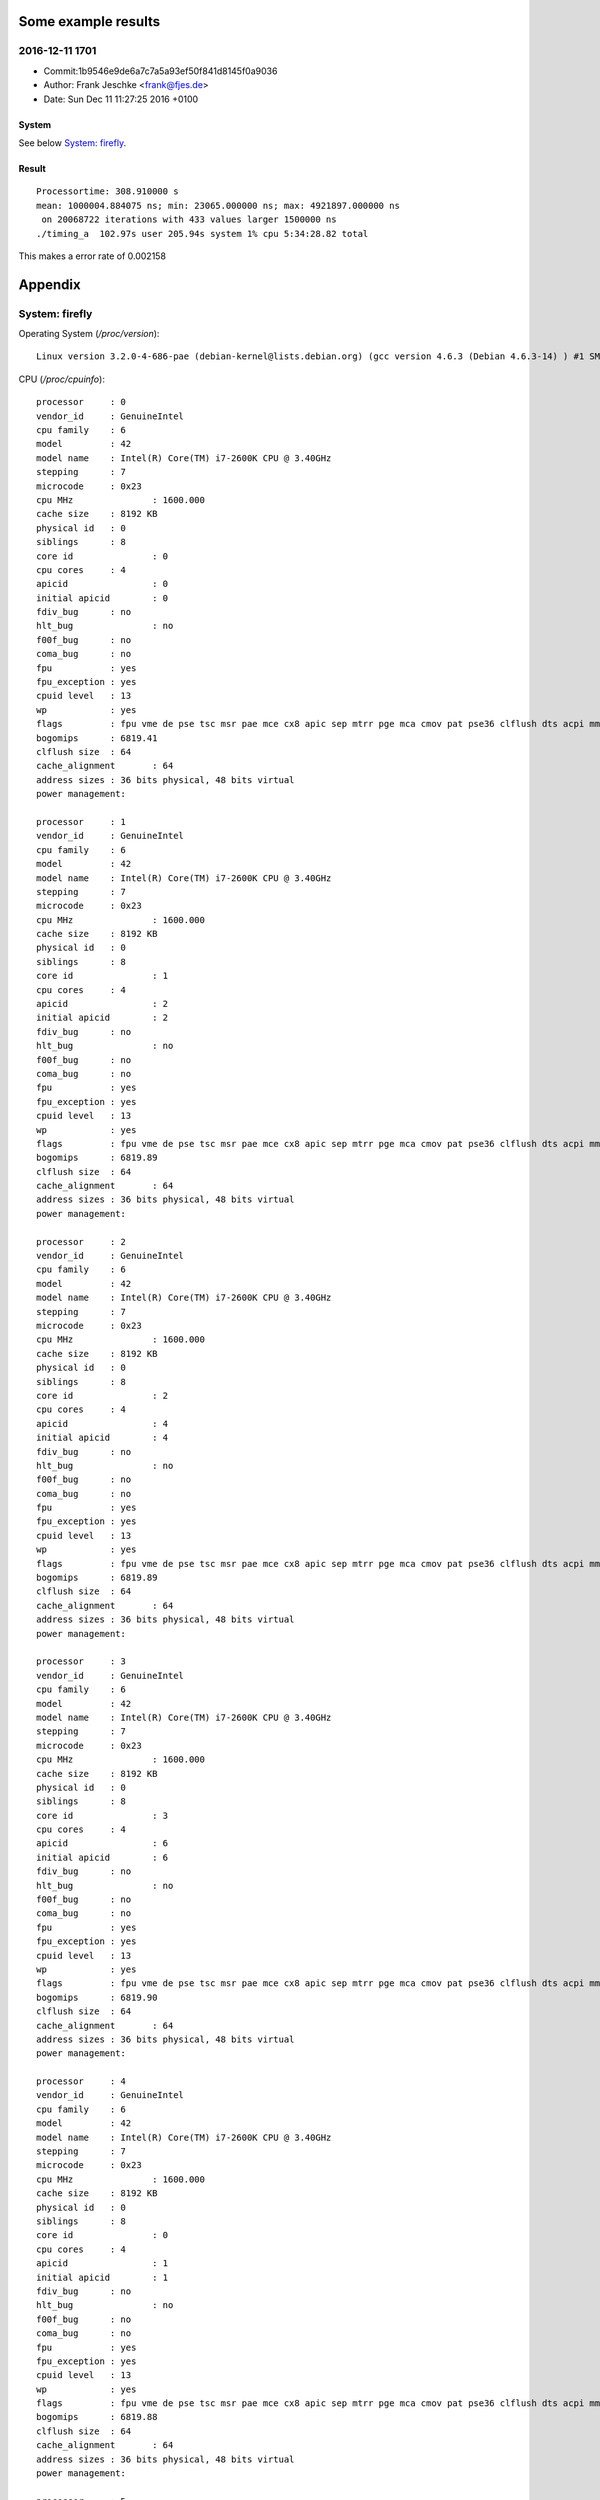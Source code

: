 Some example results
====================

2016-12-11 1701
---------------
- Commit:1b9546e9de6a7c7a5a93ef50f841d8145f0a9036
- Author: Frank Jeschke <frank@fjes.de>
- Date:   Sun Dec 11 11:27:25 2016 +0100

System
""""""
See below `System: firefly`_.

Result
""""""
::

  Processortime: 308.910000 s
  mean: 1000004.884075 ns; min: 23065.000000 ns; max: 4921897.000000 ns
   on 20068722 iterations with 433 values larger 1500000 ns
  ./timing_a  102.97s user 205.94s system 1% cpu 5:34:28.82 total

This makes a error rate of 0.002158

Appendix
========

System: firefly
---------------

Operating System (`/proc/version`)::

  Linux version 3.2.0-4-686-pae (debian-kernel@lists.debian.org) (gcc version 4.6.3 (Debian 4.6.3-14) ) #1 SMP Debian 3.2.82-1

CPU (`/proc/cpuinfo`)::

  processor	: 0
  vendor_id	: GenuineIntel
  cpu family	: 6
  model		: 42
  model name	: Intel(R) Core(TM) i7-2600K CPU @ 3.40GHz
  stepping	: 7
  microcode	: 0x23
  cpu MHz		: 1600.000
  cache size	: 8192 KB
  physical id	: 0
  siblings	: 8
  core id		: 0
  cpu cores	: 4
  apicid		: 0
  initial apicid	: 0
  fdiv_bug	: no
  hlt_bug		: no
  f00f_bug	: no
  coma_bug	: no
  fpu		: yes
  fpu_exception	: yes
  cpuid level	: 13
  wp		: yes
  flags		: fpu vme de pse tsc msr pae mce cx8 apic sep mtrr pge mca cmov pat pse36 clflush dts acpi mmx fxsr sse sse2 ss ht tm pbe nx rdtscp lm constant_tsc arch_perfmon pebs bts xtopology nonstop_tsc aperfmperf pni pclmulqdq dtes64 monitor ds_cpl vmx est tm2 ssse3 cx16 xtpr pdcm pcid sse4_1 sse4_2 popcnt tsc_deadline_timer aes xsave avx lahf_lm ida arat epb xsaveopt pln pts dtherm tpr_shadow vnmi flexpriority ept vpid
  bogomips	: 6819.41
  clflush size	: 64
  cache_alignment	: 64
  address sizes	: 36 bits physical, 48 bits virtual
  power management:
  
  processor	: 1
  vendor_id	: GenuineIntel
  cpu family	: 6
  model		: 42
  model name	: Intel(R) Core(TM) i7-2600K CPU @ 3.40GHz
  stepping	: 7
  microcode	: 0x23
  cpu MHz		: 1600.000
  cache size	: 8192 KB
  physical id	: 0
  siblings	: 8
  core id		: 1
  cpu cores	: 4
  apicid		: 2
  initial apicid	: 2
  fdiv_bug	: no
  hlt_bug		: no
  f00f_bug	: no
  coma_bug	: no
  fpu		: yes
  fpu_exception	: yes
  cpuid level	: 13
  wp		: yes
  flags		: fpu vme de pse tsc msr pae mce cx8 apic sep mtrr pge mca cmov pat pse36 clflush dts acpi mmx fxsr sse sse2 ss ht tm pbe nx rdtscp lm constant_tsc arch_perfmon pebs bts xtopology nonstop_tsc aperfmperf pni pclmulqdq dtes64 monitor ds_cpl vmx est tm2 ssse3 cx16 xtpr pdcm pcid sse4_1 sse4_2 popcnt tsc_deadline_timer aes xsave avx lahf_lm ida arat epb xsaveopt pln pts dtherm tpr_shadow vnmi flexpriority ept vpid
  bogomips	: 6819.89
  clflush size	: 64
  cache_alignment	: 64
  address sizes	: 36 bits physical, 48 bits virtual
  power management:
  
  processor	: 2
  vendor_id	: GenuineIntel
  cpu family	: 6
  model		: 42
  model name	: Intel(R) Core(TM) i7-2600K CPU @ 3.40GHz
  stepping	: 7
  microcode	: 0x23
  cpu MHz		: 1600.000
  cache size	: 8192 KB
  physical id	: 0
  siblings	: 8
  core id		: 2
  cpu cores	: 4
  apicid		: 4
  initial apicid	: 4
  fdiv_bug	: no
  hlt_bug		: no
  f00f_bug	: no
  coma_bug	: no
  fpu		: yes
  fpu_exception	: yes
  cpuid level	: 13
  wp		: yes
  flags		: fpu vme de pse tsc msr pae mce cx8 apic sep mtrr pge mca cmov pat pse36 clflush dts acpi mmx fxsr sse sse2 ss ht tm pbe nx rdtscp lm constant_tsc arch_perfmon pebs bts xtopology nonstop_tsc aperfmperf pni pclmulqdq dtes64 monitor ds_cpl vmx est tm2 ssse3 cx16 xtpr pdcm pcid sse4_1 sse4_2 popcnt tsc_deadline_timer aes xsave avx lahf_lm ida arat epb xsaveopt pln pts dtherm tpr_shadow vnmi flexpriority ept vpid
  bogomips	: 6819.89
  clflush size	: 64
  cache_alignment	: 64
  address sizes	: 36 bits physical, 48 bits virtual
  power management:
  
  processor	: 3
  vendor_id	: GenuineIntel
  cpu family	: 6
  model		: 42
  model name	: Intel(R) Core(TM) i7-2600K CPU @ 3.40GHz
  stepping	: 7
  microcode	: 0x23
  cpu MHz		: 1600.000
  cache size	: 8192 KB
  physical id	: 0
  siblings	: 8
  core id		: 3
  cpu cores	: 4
  apicid		: 6
  initial apicid	: 6
  fdiv_bug	: no
  hlt_bug		: no
  f00f_bug	: no
  coma_bug	: no
  fpu		: yes
  fpu_exception	: yes
  cpuid level	: 13
  wp		: yes
  flags		: fpu vme de pse tsc msr pae mce cx8 apic sep mtrr pge mca cmov pat pse36 clflush dts acpi mmx fxsr sse sse2 ss ht tm pbe nx rdtscp lm constant_tsc arch_perfmon pebs bts xtopology nonstop_tsc aperfmperf pni pclmulqdq dtes64 monitor ds_cpl vmx est tm2 ssse3 cx16 xtpr pdcm pcid sse4_1 sse4_2 popcnt tsc_deadline_timer aes xsave avx lahf_lm ida arat epb xsaveopt pln pts dtherm tpr_shadow vnmi flexpriority ept vpid
  bogomips	: 6819.90
  clflush size	: 64
  cache_alignment	: 64
  address sizes	: 36 bits physical, 48 bits virtual
  power management:
  
  processor	: 4
  vendor_id	: GenuineIntel
  cpu family	: 6
  model		: 42
  model name	: Intel(R) Core(TM) i7-2600K CPU @ 3.40GHz
  stepping	: 7
  microcode	: 0x23
  cpu MHz		: 1600.000
  cache size	: 8192 KB
  physical id	: 0
  siblings	: 8
  core id		: 0
  cpu cores	: 4
  apicid		: 1
  initial apicid	: 1
  fdiv_bug	: no
  hlt_bug		: no
  f00f_bug	: no
  coma_bug	: no
  fpu		: yes
  fpu_exception	: yes
  cpuid level	: 13
  wp		: yes
  flags		: fpu vme de pse tsc msr pae mce cx8 apic sep mtrr pge mca cmov pat pse36 clflush dts acpi mmx fxsr sse sse2 ss ht tm pbe nx rdtscp lm constant_tsc arch_perfmon pebs bts xtopology nonstop_tsc aperfmperf pni pclmulqdq dtes64 monitor ds_cpl vmx est tm2 ssse3 cx16 xtpr pdcm pcid sse4_1 sse4_2 popcnt tsc_deadline_timer aes xsave avx lahf_lm ida arat epb xsaveopt pln pts dtherm tpr_shadow vnmi flexpriority ept vpid
  bogomips	: 6819.88
  clflush size	: 64
  cache_alignment	: 64
  address sizes	: 36 bits physical, 48 bits virtual
  power management:
  
  processor	: 5
  vendor_id	: GenuineIntel
  cpu family	: 6
  model		: 42
  model name	: Intel(R) Core(TM) i7-2600K CPU @ 3.40GHz
  stepping	: 7
  microcode	: 0x23
  cpu MHz		: 1600.000
  cache size	: 8192 KB
  physical id	: 0
  siblings	: 8
  core id		: 1
  cpu cores	: 4
  apicid		: 3
  initial apicid	: 3
  fdiv_bug	: no
  hlt_bug		: no
  f00f_bug	: no
  coma_bug	: no
  fpu		: yes
  fpu_exception	: yes
  cpuid level	: 13
  wp		: yes
  flags		: fpu vme de pse tsc msr pae mce cx8 apic sep mtrr pge mca cmov pat pse36 clflush dts acpi mmx fxsr sse sse2 ss ht tm pbe nx rdtscp lm constant_tsc arch_perfmon pebs bts xtopology nonstop_tsc aperfmperf pni pclmulqdq dtes64 monitor ds_cpl vmx est tm2 ssse3 cx16 xtpr pdcm pcid sse4_1 sse4_2 popcnt tsc_deadline_timer aes xsave avx lahf_lm ida arat epb xsaveopt pln pts dtherm tpr_shadow vnmi flexpriority ept vpid
  bogomips	: 6819.89
  clflush size	: 64
  cache_alignment	: 64
  address sizes	: 36 bits physical, 48 bits virtual
  power management:
  
  processor	: 6
  vendor_id	: GenuineIntel
  cpu family	: 6
  model		: 42
  model name	: Intel(R) Core(TM) i7-2600K CPU @ 3.40GHz
  stepping	: 7
  microcode	: 0x23
  cpu MHz		: 3701.000
  cache size	: 8192 KB
  physical id	: 0
  siblings	: 8
  core id		: 2
  cpu cores	: 4
  apicid		: 5
  initial apicid	: 5
  fdiv_bug	: no
  hlt_bug		: no
  f00f_bug	: no
  coma_bug	: no
  fpu		: yes
  fpu_exception	: yes
  cpuid level	: 13
  wp		: yes
  flags		: fpu vme de pse tsc msr pae mce cx8 apic sep mtrr pge mca cmov pat pse36 clflush dts acpi mmx fxsr sse sse2 ss ht tm pbe nx rdtscp lm constant_tsc arch_perfmon pebs bts xtopology nonstop_tsc aperfmperf pni pclmulqdq dtes64 monitor ds_cpl vmx est tm2 ssse3 cx16 xtpr pdcm pcid sse4_1 sse4_2 popcnt tsc_deadline_timer aes xsave avx lahf_lm ida arat epb xsaveopt pln pts dtherm tpr_shadow vnmi flexpriority ept vpid
  bogomips	: 6819.90
  clflush size	: 64
  cache_alignment	: 64
  address sizes	: 36 bits physical, 48 bits virtual
  power management:
  
  processor	: 7
  vendor_id	: GenuineIntel
  cpu family	: 6
  model		: 42
  model name	: Intel(R) Core(TM) i7-2600K CPU @ 3.40GHz
  stepping	: 7
  microcode	: 0x23
  cpu MHz		: 1600.000
  cache size	: 8192 KB
  physical id	: 0
  siblings	: 8
  core id		: 3
  cpu cores	: 4
  apicid		: 7
  initial apicid	: 7
  fdiv_bug	: no
  hlt_bug		: no
  f00f_bug	: no
  coma_bug	: no
  fpu		: yes
  fpu_exception	: yes
  cpuid level	: 13
  wp		: yes
  flags		: fpu vme de pse tsc msr pae mce cx8 apic sep mtrr pge mca cmov pat pse36 clflush dts acpi mmx fxsr sse sse2 ss ht tm pbe nx rdtscp lm constant_tsc arch_perfmon pebs bts xtopology nonstop_tsc aperfmperf pni pclmulqdq dtes64 monitor ds_cpl vmx est tm2 ssse3 cx16 xtpr pdcm pcid sse4_1 sse4_2 popcnt tsc_deadline_timer aes xsave avx lahf_lm ida arat epb xsaveopt pln pts dtherm tpr_shadow vnmi flexpriority ept vpid
  bogomips	: 6819.89
  clflush size	: 64
  cache_alignment	: 64
  address sizes	: 36 bits physical, 48 bits virtual
  power management:
  
